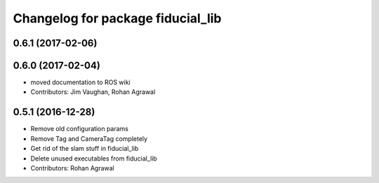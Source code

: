 ^^^^^^^^^^^^^^^^^^^^^^^^^^^^^^^^^^
Changelog for package fiducial_lib
^^^^^^^^^^^^^^^^^^^^^^^^^^^^^^^^^^

0.6.1 (2017-02-06)
------------------

0.6.0 (2017-02-04)
------------------
* moved documentation to ROS wiki
* Contributors: Jim Vaughan, Rohan Agrawal

0.5.1 (2016-12-28)
------------------
* Remove old configuration params
* Remove Tag and CameraTag completely
* Get rid of the slam stuff in fiducial_lib
* Delete unused executables from fiducial_lib
* Contributors: Rohan Agrawal